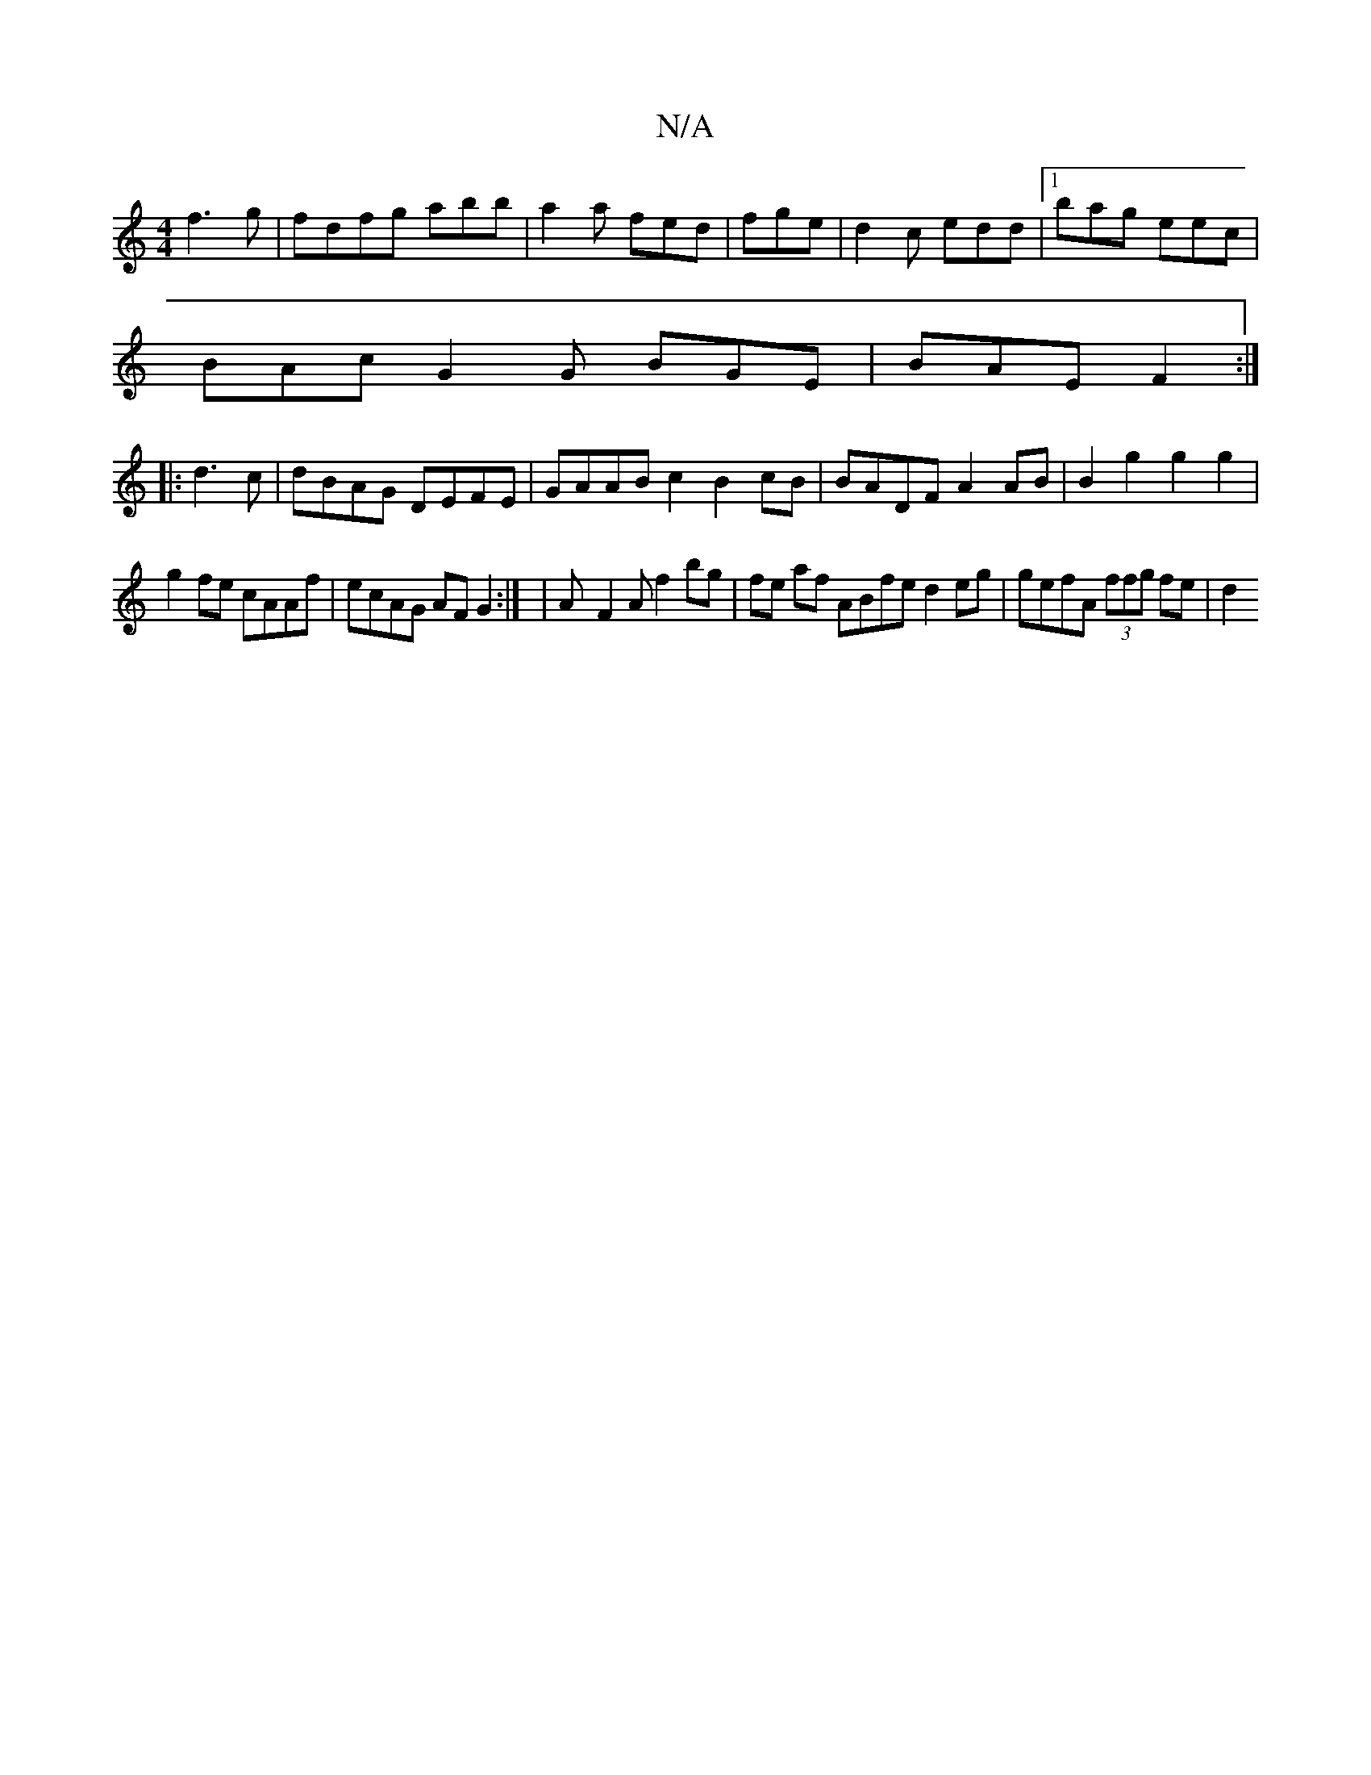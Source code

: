 X:1
T:N/A
M:4/4
R:N/A
K:Cmajor
f3 g | fdfg abb|a2a fed|fge|d2c edd|1 bag eec|
BAc G2 G BGE|BAE F2 :|
|:d3c|dBAG DEFE|GAAB c2 B2cB|BADF A2AB | B2 g2 g2 g2 |
g2 fe cAAf | ecAG AF G2 :| |A-F2A f2bg | fe af ABfe d2eg | gefA (3ffg fe|d2